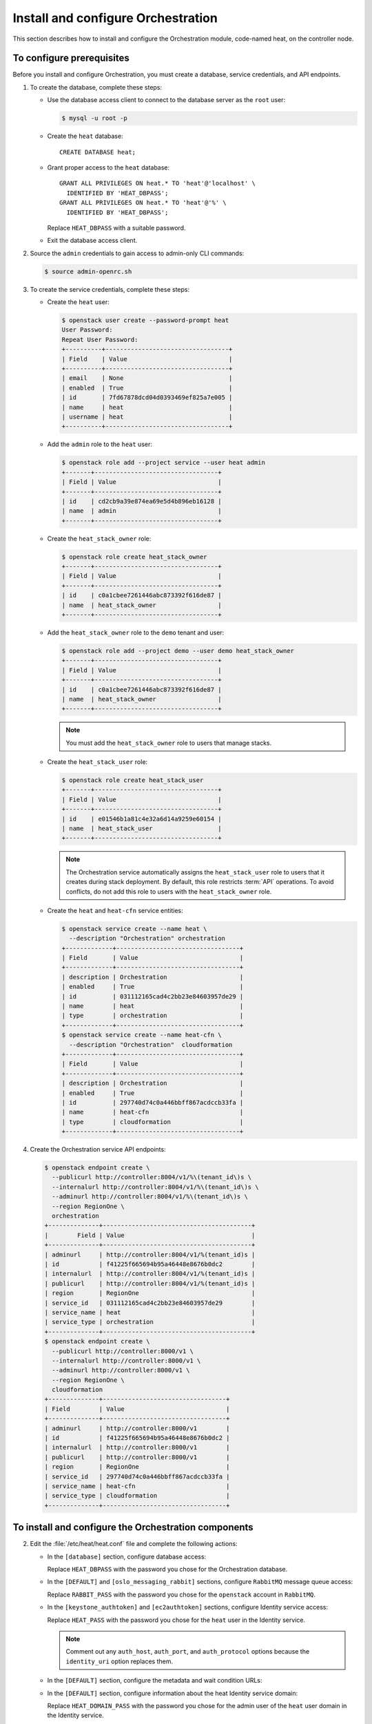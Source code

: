 ===================================
Install and configure Orchestration
===================================

This section describes how to install and configure the
Orchestration module, code-named heat, on the controller node.

To configure prerequisites
~~~~~~~~~~~~~~~~~~~~~~~~~~

Before you install and configure Orchestration, you must create a
database, service credentials, and API endpoints.

#. To create the database, complete these steps:

   * Use the database access client to connect to the database
     server as the ``root`` user:

     .. code-block:: console

        $ mysql -u root -p

   * Create the ``heat`` database::

       CREATE DATABASE heat;

   * Grant proper access to the ``heat`` database::

       GRANT ALL PRIVILEGES ON heat.* TO 'heat'@'localhost' \
         IDENTIFIED BY 'HEAT_DBPASS';
       GRANT ALL PRIVILEGES ON heat.* TO 'heat'@'%' \
         IDENTIFIED BY 'HEAT_DBPASS';

     Replace ``HEAT_DBPASS`` with a suitable password.

   * Exit the database access client.

#. Source the ``admin`` credentials to gain access to
   admin-only CLI commands:

   .. code-block:: console

      $ source admin-openrc.sh

#. To create the service credentials, complete these steps:

   * Create the ``heat`` user:

     .. code-block:: console

        $ openstack user create --password-prompt heat
        User Password:
        Repeat User Password:
        +----------+----------------------------------+
        | Field    | Value                            |
        +----------+----------------------------------+
        | email    | None                             |
        | enabled  | True                             |
        | id       | 7fd67878dcd04d0393469ef825a7e005 |
        | name     | heat                             |
        | username | heat                             |
        +----------+----------------------------------+

   * Add the ``admin`` role to the ``heat`` user:

     .. code-block:: console

        $ openstack role add --project service --user heat admin
        +-------+----------------------------------+
        | Field | Value                            |
        +-------+----------------------------------+
        | id    | cd2cb9a39e874ea69e5d4b896eb16128 |
        | name  | admin                            |
        +-------+----------------------------------+

   * Create the ``heat_stack_owner`` role:

     .. code-block:: console

        $ openstack role create heat_stack_owner
        +-------+----------------------------------+
        | Field | Value                            |
        +-------+----------------------------------+
        | id    | c0a1cbee7261446abc873392f616de87 |
        | name  | heat_stack_owner                 |
        +-------+----------------------------------+

   * Add the ``heat_stack_owner`` role to the ``demo`` tenant and user:

     .. code-block:: console

        $ openstack role add --project demo --user demo heat_stack_owner
        +-------+----------------------------------+
        | Field | Value                            |
        +-------+----------------------------------+
        | id    | c0a1cbee7261446abc873392f616de87 |
        | name  | heat_stack_owner                 |
        +-------+----------------------------------+

     .. note::

        You must add the ``heat_stack_owner`` role to users
        that manage stacks.

   * Create the ``heat_stack_user`` role:

     .. code-block:: console

        $ openstack role create heat_stack_user
        +-------+----------------------------------+
        | Field | Value                            |
        +-------+----------------------------------+
        | id    | e01546b1a81c4e32a6d14a9259e60154 |
        | name  | heat_stack_user                  |
        +-------+----------------------------------+

     .. note::

        The Orchestration service automatically assigns the
        ``heat_stack_user`` role to users that it creates
        during stack deployment. By default, this role restricts
        :term:`API` operations. To avoid conflicts, do not add
        this role to users with the ``heat_stack_owner`` role.

   * Create the ``heat`` and ``heat-cfn`` service entities:

     .. code-block:: console

        $ openstack service create --name heat \
          --description "Orchestration" orchestration
        +-------------+----------------------------------+
        | Field       | Value                            |
        +-------------+----------------------------------+
        | description | Orchestration                    |
        | enabled     | True                             |
        | id          | 031112165cad4c2bb23e84603957de29 |
        | name        | heat                             |
        | type        | orchestration                    |
        +-------------+----------------------------------+
        $ openstack service create --name heat-cfn \
          --description "Orchestration"  cloudformation
        +-------------+----------------------------------+
        | Field       | Value                            |
        +-------------+----------------------------------+
        | description | Orchestration                    |
        | enabled     | True                             |
        | id          | 297740d74c0a446bbff867acdccb33fa |
        | name        | heat-cfn                         |
        | type        | cloudformation                   |
        +-------------+----------------------------------+

#. Create the Orchestration service API endpoints:

   .. code-block:: console

      $ openstack endpoint create \
        --publicurl http://controller:8004/v1/%\(tenant_id\)s \
        --internalurl http://controller:8004/v1/%\(tenant_id\)s \
        --adminurl http://controller:8004/v1/%\(tenant_id\)s \
        --region RegionOne \
        orchestration
      +--------------+-----------------------------------------+
      |        Field | Value                                   |
      +--------------+-----------------------------------------+
      | adminurl     | http://controller:8004/v1/%(tenant_id)s |
      | id           | f41225f665694b95a46448e8676b0dc2        |
      | internalurl  | http://controller:8004/v1/%(tenant_id)s |
      | publicurl    | http://controller:8004/v1/%(tenant_id)s |
      | region       | RegionOne                               |
      | service_id   | 031112165cad4c2bb23e84603957de29        |
      | service_name | heat                                    |
      | service_type | orchestration                           |
      +--------------+-----------------------------------------+
      $ openstack endpoint create \
        --publicurl http://controller:8000/v1 \
        --internalurl http://controller:8000/v1 \
        --adminurl http://controller:8000/v1 \
        --region RegionOne \
        cloudformation
      +--------------+----------------------------------+
      | Field        | Value                            |
      +--------------+----------------------------------+
      | adminurl     | http://controller:8000/v1        |
      | id           | f41225f665694b95a46448e8676b0dc2 |
      | internalurl  | http://controller:8000/v1        |
      | publicurl    | http://controller:8000/v1        |
      | region       | RegionOne                        |
      | service_id   | 297740d74c0a446bbff867acdccb33fa |
      | service_name | heat-cfn                         |
      | service_type | cloudformation                   |
      +--------------+----------------------------------+

To install and configure the Orchestration components
~~~~~~~~~~~~~~~~~~~~~~~~~~~~~~~~~~~~~~~~~~~~~~~~~~~~~

.. only:: obs

   1. Run the following commands to install the packages:

      .. code-block:: console

         # zypper install openstack-heat-api openstack-heat-api-cfn \
           openstack-heat-engine python-heatclient

.. only:: rdo

   1. Run the following commands to install the packages:

      .. code-block:: console

         # yum install openstack-heat-api openstack-heat-api-cfn \
           openstack-heat-engine python-heatclient

.. only:: ubuntu

   1. Run the following commands to install the packages:

      .. code-block:: console

         # apt-get install heat-api heat-api-cfn heat-enginea \
           python-heatclient

2.

   .. only:: rdo

      .. Workaround for https://bugzilla.redhat.com/show_bug.cgi?id=1213476.

      Copy the :file:`/usr/share/heat/heat-dist.conf` file
      to :file:`/etc/heat/heat.conf`.

      .. code-block:: console

         # cp /usr/share/heat/heat-dist.conf /etc/heat/heat.conf
         # chown -R heat:heat /etc/heat/heat.conf

   Edit the :file:`/etc/heat/heat.conf` file and complete the following
   actions:

   * In the ``[database]`` section, configure database access:

     .. code-block:: ini
        :linenos:

        [database]
        ...
        connection = mysql://heat:HEAT_DBPASS@controller/heat

     Replace ``HEAT_DBPASS`` with the password you chose for the
     Orchestration database.

   * In the ``[DEFAULT]`` and ``[oslo_messaging_rabbit]`` sections,
     configure ``RabbitMQ`` message queue access:

     .. code-block:: ini
        :linenos:

        [DEFAULT]
        ...
        rpc_backend = rabbit

        [oslo_messaging_rabbit]
        ...
        rabbit_host = controller
        rabbit_userid = openstack
        rabbit_password = RABBIT_PASS

     Replace ``RABBIT_PASS`` with the password you chose for the
     ``openstack`` account in ``RabbitMQ``.

   * In the ``[keystone_authtoken]`` and ``[ec2authtoken]`` sections,
     configure Identity service access:

     .. code-block:: ini
        :linenos:

        [keystone_authtoken]
        ...
        auth_uri = http://controller:5000/v2.0
        identity_uri = http://controller:35357
        admin_tenant_name = service
        admin_user = heat
        admin_password = HEAT_PASS

        [ec2authtoken]
        ...
        auth_uri = http://controller:5000/v2.0

     Replace ``HEAT_PASS`` with the password you chose for the
     ``heat`` user in the Identity service.

     .. note::

        Comment out any ``auth_host``, ``auth_port``, and
        ``auth_protocol`` options because the
        ``identity_uri`` option replaces them.

   * In the ``[DEFAULT]`` section, configure the metadata and
     wait condition URLs:

     .. code-block:: ini
        :linenos:

        [DEFAULT]
        ...
        heat_metadata_server_url = http://controller:8000
        heat_waitcondition_server_url = http://controller:8000/v1/waitcondition

   * In the ``[DEFAULT]`` section, configure information about the heat
     Identity service domain:

     .. code-block:: ini
        :linenos:

        [DEFAULT]
        ...
        stack_domain_admin = heat_domain_admin
        stack_domain_admin_password = HEAT_DOMAIN_PASS
        stack_user_domain_name = heat_user_domain

     Replace ``HEAT_DOMAIN_PASS`` with the password you chose for the admin
     user of the ``heat`` user domain in the Identity service.

   * (Optional) To assist with troubleshooting, enable verbose
     logging in the ``[DEFAULT]`` section:

     .. code-block:: ini
        :linenos:

        [DEFAULT]
        ...
        verbose = True</programlisting>

3.

   * Source the ``admin`` credentials to gain access to
     admin-only CLI commands:

     .. code-block:: console

        $ source admin-openrc.sh

   * Create the heat domain in Identity service:

     .. code-block:: console

        $ heat-keystone-setup-domain \
          --stack-user-domain-name heat_user_domain \
          --stack-domain-admin heat_domain_admin \
          --stack-domain-admin-password HEAT_DOMAIN_PASS

     Replace ``HEAT_DOMAIN_PASS`` with a suitable password.

4. Populate the Orchestration database:

   .. code-block:: console

      # su -s /bin/sh -c "heat-manage db_sync" heat

To finalize installation
~~~~~~~~~~~~~~~~~~~~~~~~

.. only:: obs or rdo

   #. Start the Orchestration services and configure them to start
      when the system boots:

      .. code-block:: console

         # systemctl enable openstack-heat-api.service \
           openstack-heat-api-cfn.service openstack-heat-engine.service
         # systemctl start openstack-heat-api.service \
           openstack-heat-api-cfn.service openstack-heat-engine.service

.. only:: ubuntu

   #. Restart the Orchestration services:

      .. code-block:: console

         # service heat-api restart
         # service heat-api-cfn restart
         # service heat-engine restart

   #. By default, the Ubuntu packages create a SQLite database.

      Because this configuration uses a SQL database server, you
      can remove the SQLite database file:

      .. code-block:: console

         # rm -f /var/lib/heat/heat.sqlite
